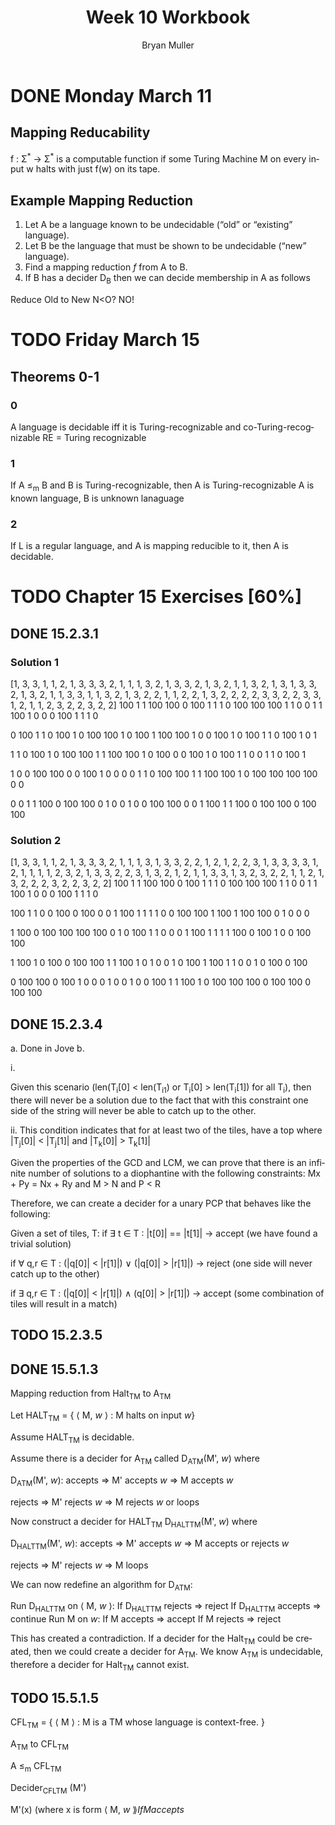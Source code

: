 #+TITLE: Week 10 Workbook
#+AUTHOR: Bryan Muller
#+LANGUAGE: en
#+OPTIONS: H:4 num:nil toc:nil \n:nil @:t ::t |:t ^:t *:t TeX:t LaTeX:t ':t
#+OPTIONS: html-postamble:nil
#+STARTUP: showeverything entitiespretty inlineimages

* DONE Monday March 11
  CLOSED: [2019-03-13 Wed 12:42]
** Mapping Reducability
f : \Sigma^* \rarr \Sigma^* is a computable function if 
some Turing Machine M on every
input w halts with just f(w) on its tape. 

** Example Mapping Reduction
 1. Let A be a language known to be undecidable ("old" or "existing" language).
 2. Let B be the language that must be shown to be undecidable ("new" language).
 3. Find a mapping reduction /f/ from A to B.
 4. If B has a decider D_B then we can decide membership in A as follows

Reduce Old to New 
N<O? NO!

* TODO Friday March 15
** Theorems 0-1
*** 0
    A language is decidable iff it is Turing-recognizable and co-Turing-recognizable
    RE = Turing recognizable
*** 1
    If A \le_m B and B is Turing-recognizable, then A is Turing-recognizable
    A is known language, B is unknown lanaguage
*** 2
    If L is a regular language, and A is mapping reducible to it, then A is decidable. 
* TODO Chapter 15 Exercises [60%]
** DONE 15.2.3.1
   CLOSED: [2019-03-12 Tue 22:34]
*** Solution 1
[1, 3, 3, 1, 1, 2, 1, 3, 3, 3, 2, 1, 1, 1, 3, 2, 1, 3, 3, 2, 1, 3, 2, 1, 1, 3, 2, 1, 3, 1, 3, 3, 2, 1, 3, 2, 1, 1, 3, 3, 1, 1, 3, 2, 1, 3, 2, 2, 1, 1, 2, 2, 1, 3, 2, 2, 2, 2, 3, 3, 2, 2, 3, 3, 1, 2, 1, 1, 2, 3, 2, 2, 3, 2, 2]
100 1   1   100 100 0   100 1   1   1   0   100 100 100 1   
1   0   0   1   1   100 1   0   0   0   100 1   1   1   0   

0   100 1   1   0   100 1   0   100 100 1   0   100 1   100 
100 1   0   0   100 1   0   100 1   1   0   100 1   0   1   

1   1   0   100 1   0   100 100 1   1   100 100 1   0   100 
0   0   100 1   0   100 1   1   0   0   1   1   0   100 1   

1   0   0   100 100 0   0   100 1   0   0   0   0   1   1   
0   100 100 1   1   100 100 1   0   100 100 100 100 0   0   

0   0   1   1   100 0   100 100 0   1   0   0   1   0   0   
100 100 0   0   1   100 1   1   100 0   100 100 0   100 100 
*** Solution 2
[1, 3, 3, 1, 1, 2, 1, 3, 3, 3, 2, 1, 1, 1, 3, 1, 3, 3, 2, 2, 1, 2, 1, 2, 2, 3, 1, 3, 3, 3, 3, 1, 2, 1, 1, 1, 1, 2, 3, 2, 1, 3, 3, 2, 2, 3, 1, 3, 2, 1, 2, 1, 1, 3, 3, 1, 3, 2, 3, 2, 2, 1, 1, 2, 1, 3, 2, 2, 2, 3, 2, 2, 3, 2, 2]
100 1   1   100 100 0   100 1   1   1   0   100 100 100 1   
1   0   0   1   1   100 1   0   0   0   100 1   1   1   0   

100 1   1   0   0   100 0   100 0   0   1   100 1   1   1   
1   0   0   100 100 1   100 1   100 100 0   1   0   0   0   

1   100 0   100 100 100 100 0   1   0   100 1   1   0   0   
0   1   100 1   1   1   1   100 0   100 1   0   0   100 100 

1   100 1   0   100 0   100 100 1   1   100 1   0   1   0   
0   1   0   100 1   100 1   1   0   0   1   0   100 0   100 

0   100 100 0   100 1   0   0   0   1   0   0   1   0   0   
100 1   1   100 1   0   100 100 100 0   100 100 0   100 100 
** DONE 15.2.3.4 
   CLOSED: [2019-03-13 Wed 15:23]
  a. Done in Jove
  b. 

    i.

    Given this scenario (len(T_i[0] < len(T_i1) or T_i[0] > len(T_i[1]) for all T_i),
    then there will never be a solution due to the fact that with this
    constraint one side of the string will never be able to catch up to the
    other. 
     
    ii. 
   This condition indicates that for at least two of the tiles, 
   have a top where |T_j[0]| < |T_j[1]| and |T_k[0]| > T_k[1]|

   Given the properties of the GCD and LCM, we can prove that there is an
   infinite number of solutions to a diophantine with the following constraints: 
   Mx + Py = Nx + Ry and M > N and P < R

   Therefore, we can create a decider for a unary PCP that behaves like the
   following: 
   
      Given a set of tiles, T:
         if \exist t \in T : |t[0]| == |t[1]| -> accept (we have found a trivial solution)
         
         if \forall q,r \in T : (|q[0]| < |r[1]|) \lor (|q[0]| > |r[1]|) -> reject (one side
         will never catch up to the other)

         if \exist q,r \in T : (|q[0]| < |r[1]|) \land (q[0]| > |r[1]|) -> accept (some
         combination of tiles will result in a match)

** TODO 15.2.3.5
** DONE 15.5.1.3
   CLOSED: [2019-03-14 Thu 22:00]

Mapping reduction from Halt_TM to A_TM

Let HALT_TM = { \lang M, /w/ \rang : M halts on input /w/}

Assume HALT_TM is decidable.

Assume there is a decider for A_TM called D_ATM(M', /w/) where

   D_ATM(M', /w/):
      accepts => M' accepts /w/ => M accepts /w/
      
      rejects => M' rejects /w/ => M rejects /w/ or loops

Now construct a decider for HALT_TM D_HALTTM(M', /w/) where
   
   D_HALTTM(M', /w/):
      accepts => M' accepts /w/ => M accepts or rejects /w/

      rejects => M' rejects /w/ => M loops

We can now redefine an algorithm for D_ATM:

  Run D_HALTTM on \lang M, /w/ \rang:
    If D_HALTTM rejects => reject
    If D_HALTTM accepts => continue
  Run M on /w/:
    If M accepts => accept
    If M rejects => reject

This has created a contradiction. If a decider for the Halt_TM could be
created, then we could create a decider for A_TM. We know A_TM is undecidable,
therefore a decider for Halt_TM cannot exist.

** TODO 15.5.1.5

CFL_TM = { \lang M \rang : M is a TM whose language is context-free. }

A_TM to CFL_TM

A \le_m CFL_TM

Decider_CFLTM (M')

   M'(x) (where x is form \lang M, /w/ \rang{
      If M accepts 
   }
